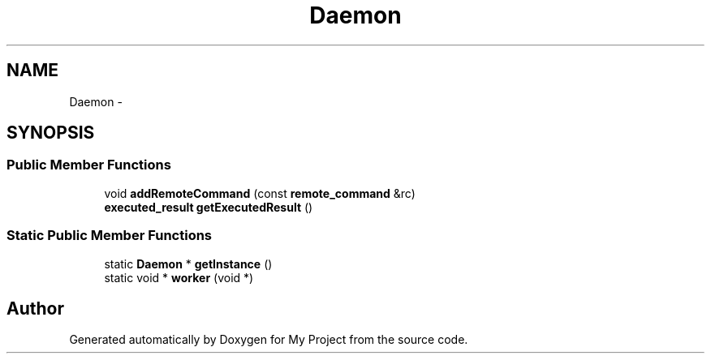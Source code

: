 .TH "Daemon" 3 "Fri Oct 9 2015" "My Project" \" -*- nroff -*-
.ad l
.nh
.SH NAME
Daemon \- 
.SH SYNOPSIS
.br
.PP
.SS "Public Member Functions"

.in +1c
.ti -1c
.RI "void \fBaddRemoteCommand\fP (const \fBremote_command\fP &rc)"
.br
.ti -1c
.RI "\fBexecuted_result\fP \fBgetExecutedResult\fP ()"
.br
.in -1c
.SS "Static Public Member Functions"

.in +1c
.ti -1c
.RI "static \fBDaemon\fP * \fBgetInstance\fP ()"
.br
.ti -1c
.RI "static void * \fBworker\fP (void *)"
.br
.in -1c

.SH "Author"
.PP 
Generated automatically by Doxygen for My Project from the source code\&.
